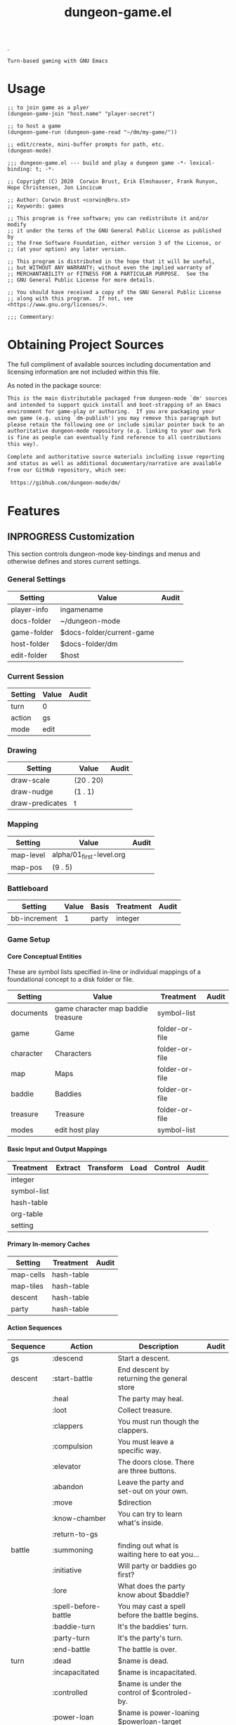#+TITLE: dungeon-game.el
#+OPTIONS: broken-links:t num:nil H:8

# Copyright (C) 2020 Corwin Brust, Erik C. Elmshauser, Jon Lincicum, Hope Christiansen


# logo image just floats left.  Github does a nicer job than htmlize
# so don't work about imaage overlapping first two text blocks in the
# HTML output; it is just for preview purposes.  Travis-ci makes the
# real .el and github creates the key documentation for review prior
# to download and install at which point prefer the help system.
.
#+HTML: <a href=https://github.com/mplscorwin/dungeon-mode/><img src="https://github.com/mplscorwin/dungeon-mode/raw/master/M-Dungeon-Logo-final.png" align="right"></a>

# print a description at the top for GitHub
# CEZB <pre /> looks cool here.

#+NAME: dungeon-game-project-description
#+BEGIN_SRC text
Turn-based gaming with GNU Emacs
#+END_SRC

* Usage
:PROPERTIES:
:TOC: ignore
:END:

#+BEGIN_SRC elisp :tangle no
  ;; to join game as a plyer
  (dungeon-game-join "host.name" "player-secret")

  ;; to host a game
  (dungeon-game-run (dungeon-game-read "~/dm/my-game/"))

  ;; edit/create, mini-buffer prompts for path, etc.
  (dungeon-mode)
#+END_SRC

#+BEGIN_SRC elisp padline:no :exports none
;;; dungeon-game.el --- build and play a dungeon game -*- lexical-binding: t; -*-

;; Copyright (C) 2020  Corwin Brust, Erik Elmshauser, Frank Runyon, Hope Christensen, Jon Lincicum

;; Author: Corwin Brust <corwin@bru.st>
;; Keywords: games

;; This program is free software; you can redistribute it and/or modify
;; it under the terms of the GNU General Public License as published by
;; the Free Software Foundation, either version 3 of the License, or
;; (at your option) any later version.

;; This program is distributed in the hope that it will be useful,
;; but WITHOUT ANY WARRANTY; without even the implied warranty of
;; MERCHANTABILITY or FITNESS FOR A PARTICULAR PURPOSE.  See the
;; GNU General Public License for more details.

;; You should have received a copy of the GNU General Public License
;; along with this program.  If not, see <https://www.gnu.org/licenses/>.

;;; Commentary:
#+end_src

* Obtaining Project Sources

The full compliment of available sources including documentation and
licensing information are not included within this file.

As noted in the package source:

#+name: attribution-and-source-pointer
#+begin_src org :tangle no :padline no
  This is the main distributable packaged from dungeon-mode `dm' sources
  and intended to support quick install and boot-strapping of an Emacs
  environment for game-play or authoring.  If you are packaging your
  own game (e.g. using `dm-publish') you may remove this paragraph but
  please retain the following one or include similar pointer back to an
  authoritative dungeon-mode repository (e.g. linking to your own fork
  is fine as people can eventually find reference to all contributions
  this way).

  Complete and authoritative source materials including issue reporting
  and status as well as additional documentary/narrative are available
  from our GitHub repository, which see:

   https://gibhub.com/dungeon-mode/dm/
#+END_SRC

* Contents                                                         :noexport:
:PROPERTIES:
:TOC:    this
:END:
-  [[#obtaining-project-sources][Obtaining Project Sources]]
-  [[#features][Features]]
  -  [[#customization][Customization]]
  -  [[#other-variables][Other Variables]]
  -  [[#utilities][Utilities]]
  -  [[#functions][Functions]]
  -  [[#class-definitions][Class Definitions]]
    -  [[#dm-source][dm-source]]
      -  [[#dont-hard-code-lines-see-httpsorgmodeorgmanualadvanced-configurationhtml][don't hard-code :LINES, see: https://orgmode.org/manual/Advanced-configuration.html]]
  -  [[#interactive-functions][Interactive Functions]]
  -  [[#minor-modes][Minor Modes]]
  -  [[#major-modes][Major Modes]]
-  [[#additional-commentary][Additional Commentary]]
-  [[#packaging-configuration][Packaging Configuration]]
  -  [[#file-local-properties][File-local properties]]
  -  [[#file-local-variables][File-local variables]]

* Features

#+NAME: elisp-body
#+BEGIN_SRC elisp :exports none
;;; Code:
#+END_SRC

** INPROGRESS Customization
   :PROPERTIES:
   :ETL: cells
   :END:

   This section controls dungeon-mode key-bindings and menus and
   otherwise defines and stores current settings.

*** General Settings

#+TBLNAME: dungeon-mode
| Setting     | Value                     | Audit |
|-------------+---------------------------+-------|
| player-info | ingamename                |       |
| docs-folder | ~/dungeon-mode            |       |
| game-folder | $docs-folder/current-game |       |
| host-folder | $docs-folder/dm           |       |
| edit-folder | $host                     |       |
|-------------+---------------------------+-------|

*** Current Session

| Setting | Value | Audit |
|---------+-------+-------|
| turn    | 0     |       |
| action  | gs    |       |
| mode    | edit  |       |
|---------+-------+-------|

*** Drawing

| Setting         | Value     | Audit |
|-----------------+-----------+-------|
| draw-scale      | (20 . 20) |       |
| draw-nudge      | (1 . 1)   |       |
| draw-predicates | t         |       |
|-----------------+-----------+-------|

*** Mapping

| Setting   | Value                    | Audit |
|-----------+--------------------------+-------|
| map-level | alpha/01_first-level.org |       |
| map-pos   | (9 . 5)                  |       |
|-----------+--------------------------+-------|

*** Battleboard

| Setting      | Value | Basis | Treatment | Audit |
|--------------+-------+-------+-----------+-------|
| bb-increment |     1 | party | integer   |       |
|--------------+-------+-------+-----------+-------|

*** Game Setup

**** Core Conceptual Entities

     These are symbol lists specified in-line or individual mappings
     of a foundational concept to a disk folder or file.

| Setting   | Value                              | Treatment      | Audit |
|-----------+------------------------------------+----------------+-------|
| documents | game character map baddie treasure | symbol-list    |       |
| game      | Game                               | folder-or-file |       |
| character | Characters                         | folder-or-file |       |
| map       | Maps                               | folder-or-file |       |
| baddie    | Baddies                            | folder-or-file |       |
| treasure  | Treasure                           | folder-or-file |       |
| modes     | edit host play                     | symbol-list    |       |

**** Basic Input and Output Mappings

| Treatment   | Extract | Transform | Load | Control | Audit |
|-------------+---------+-----------+------+---------+-------|
| integer     |         |           |      |         |       |
| symbol-list |         |           |      |         |       |
| hash-table  |         |           |      |         |       |
| org-table   |         |           |      |         |       |
| setting     |         |           |      |         |       |
|-------------+---------+-----------+------+---------+-------|

**** Primary In-memory Caches

| Setting   | Treatment  | Audit |
|-----------+------------+-------|
| map-cells | hash-table |       |
| map-tiles | hash-table |       |
| descent   | hash-table |       |
| party     | hash-table |       |

**** Action Sequences

| Sequence | Action                 | Description                                    | Audit |
|----------+------------------------+------------------------------------------------+-------|
| gs       | :descend               | Start a descent.                               |       |
| descent  | :start-battle          | End descent by returning the general store     |       |
|          | :heal                  | The party may heal.                            |       |
|          | :loot                  | Collect treasure.                              |       |
|          | :clappers              | You must run though the clappers.              |       |
|          | :compulsion            | You must leave a specific way.                 |       |
|          | :elevator              | The doors close. There are three buttons.      |       |
|          | :abandon               | Leave the party and set-out on your own.       |       |
|          | :move                  | $direction                                     |       |
|          | :know-chamber          | You can try to learn what's inside.            |       |
|          | :return-to-gs          |                                                |       |
| battle   | :summoning             | finding out what is waiting here to eat you... |       |
|          | :initiative            | Will party or baddies go first?                |       |
|          | :lore                  | What does the party know about $baddie?        |       |
|          | :spell-before-battle   | You may cast a spell before the battle begins. |       |
|          | :baddie-turn           | It's the baddies' turn.                        |       |
|          | :party-turn            | It's the party's turn.                         |       |
|          | :end-battle            | The battle is over.                            |       |
| turn     | :dead                  | $name is dead.                                 |       |
|          | :incapacitated         | $name is incapacitated.                        |       |
|          | :controlled            | $name is under the control of $controled-by.   |       |
|          | :power-loan            | $name is power-loaning $powerloan-target       |       |
|          | :changing-places       | $name is moving to the $line line.             |       |
|          | :flee                  | They party can try to leave the battle.        |       |
|          | :swing                 |                                                |       |
| save     | :divine-protection     | You experience a sensation of gratitude.       |       |
|          | :magical-protection    | You feel protected.                            |       |
|          | :mundane-protection    | You feel protected.                            |       |
|          | :ghod-call-before-save | Try for divine intervention?                   |       |
|          | :roll-save             |                                                |       |
|          | :collateral-damage     |                                                |       |
| death    | :ubik-autorigged       | Your ubik goes off.                            |       |
|          | :dying-wish            | Make a wish.                                   |       |
|          | :dying-curse           | You may curse now.                             |       |
|          | :death-chop            | You may take a final swing.                    |       |
| counter  | :counter-start         |                                                |       |
|          | :counter-set           |                                                |       |
|          | :counter-tick          |                                                |       |
|          | :counter-expire        |                                                |       |

# not sure about these next couple

| Control | Basis     | Treatment  |
|---------+-----------+------------|
| setting | immutable | hash-table |
|         |           |            |

| Actor     | Extract              | Transform          | Load                        | Context        | Audit |
|-----------+----------------------+--------------------+-----------------------------+----------------+-------|
| game      | dm-game-extract      |                    |                             |                |       |
| :setting  |                      | dm-game-xform      | dm-game-load-org-table      |                |       |
| :apply    |                      |                    | dm-game-apply               | turn           |       |
| map       | dm-map-extract       |                    |                             |                |       |
| :tile     |                      | dm-map-xform-tiles |                             |                |       |
| :cell     |                      | dm-map-xform-cells |                             |                |       |
| :level    |                      |                    | dm-map-draw                 |                |       |
|           |                      |                    | dm-map-move                 | map-pos turn   |       |
|           |                      |                    | dm-map-info                 | map-pos        |       |
|-----------+----------------------+--------------------+-----------------------------+----------------+-------|
| baddie    | dm-baddie-extract    | dm-baddie-xform    |                             |                |       |
| :select   |                      |                    | dm-baddie-select            |                |       |
| :apply    |                      |                    | dm-baddie-apply             | turn           |       |
|-----------+----------------------+--------------------+-----------------------------+----------------+-------|
| character | dm-character-extract | dm-character-xform |                             |                |       |
| :apply    |                      |                    | dm-character-apply          | turn           |       |
|-----------+----------------------+--------------------+-----------------------------+----------------+-------|
| treasure  | dm-treasure-extract  | dm-treasure-xform  |                             |                |       |
| :apply    |                      |                    | dm-treasure-apply-baddie    | baddie turn    |       |
|           |                      |                    | dm-treasure-apply-character | character turn |       |


#+BEGIN_SRC elisp :noweb yes
  ;;; customize

  (defgroup dungeon-mode ()
    "<<dungeon-game-project-description>>"
    :group 'games)

  (defcustom dm-base-path nil
    "Root folder for all saved game materials."
    :type 'string)

  (defcustom dm-dungeon-master-info nil
    "Your identity to players."
    :type 'sexp)

  (defcustom dm-player-info-alist nil
    "Your identity as a player.

  List cons cells (alist) in the form:
    ( GAME . DM-PLAYER )

  Where GAME is a valid symbol name and DM-PLAYER is the
  player-info structure as a vector (e.g. as from (`dm-player')
  or a cloneable instance object of class/super dm-player, or as
  or a string containg either a fully-qualified
  file-name (e.g. \"^/\") or a file-name with a path relititive to
  `dm-base-path' (e.g. \"^[^/]\").")

    (defvar dm-pc-alist nil
      "Global auto-complete support for `dm-player-character'.

    Entries are similar to, e.g. `dm-table-alist' notwithstanding
    references are to `dm-player-character' and `dm-defpc' vs
    corrisponding table related interfaces mentioned."
    :type 'alist)
#+end_src


** TODO Other Variables

#+BEGIN_SRC elisp
  ;;; vars

  (defvar dm-host-dm nil
    "The identity of your host when playing.

  Generally matches `dm-dungeon-master-info' when you are the
  Dungon Master and contains someone else's info otherwise.")

  (defvar dm-host nil "The host Emacs server.")

  (defvar dm-sources-path "~/games/dungeon/sources"
    "Local save path for source material.")

  (defvar dm-notes-path "~/games/dungeon/campaigns"
    "Local save path for player materials.

  Any game notes saved localally while playing (not as the DM) are
  by default placed in this folder.")

  (defvar dm-journal-path "~/games/dungeon/campaigns"
    "Local save path for game specific DM materials.

  The game journal as well as any game specific rules or notes
  while acting as DM are by default placed in this folder.")

  (defvar dm-table-alist nil
    "Global auto-complete support for the `dm-table' context.

  Entries are in the form ( SYMBOL . TABLE-DEF ) where SYMBOL is a
  valid symbol name and TABLE-DEF is the table structure as a
  vector (e.g. as from `dm-deftable') or a cloneable instance
  object with dm-table as class/super or a string containg either a
  fully-qualified file-name (e.g. \"^/\") or a file-name with a
  path relititive to `dm-journal-path' (e.g. \"^[^/]\").")

  (defvar dm-pc-alist nil
    "Global auto-complete support for `dm-player-character'.

  Entries are similar to, e.g. `dm-table-alist' notwithstanding
  references are to `dm-player-character' and `dm-defpc' vs
  the corrisponding table related functions mentioned.")

#+end_src

** TODO Utilities

** TODO Functions

** TODO Class Definitions

#+NAME: elisp-body--defclass :export no
#+BEGIN_SRC elisp :export no
;;; classes with eieio

(require 'eieio)
(require 'eieio-base)
#+END_SRC

#+NAME: elisp-body--defclass--dm-source

*** dm-source

    Generic representation of game source.

    DATA may be at any level of abstraction.  In the context of
    `org-mode' this could mean a cell, row, or column within a table,
    an entire table, an hl with or without content and sub-sections,
    or the entire document.  Instance do not retain any association to
    their originating buffers or files -if any- which handling of is
    generally left to modes and otherwise the general behaviors of Emacs.

    DOCSTRING is documentation for the Dungeon Master to help
    use/apply and extend the source element. DOCSTRING defaults to the
    value or result of DATA when omitted and given DATA is a raw data
    value, expression, or function receiving no args.

    NARRATIVE is an additional doc-string suitable for display to
    players in tool-tips and built in help. E.g. Spoiler free help.


#+BEGIN_SRC elisp :export no
(defclass dm-source (eieio-named)
  ((data      :initarg :data :docstring
	      "Raw source data.")
   (docstring :initarg :docstring :docstring
	      "Help or information for Dungeon Masters.")
   (narrative :initarg :narrative :docstring
	      "Help or information for players."))
  "<<<[ how-to? this-hl-title ]>>>

<<<[ how-to? this-hl-body-first-paragraph ]>>>")
#+END_SRC

**** TODO don't hard-code :LINES, see: https://orgmode.org/manual/Advanced-configuration.html
# #+header: :exports code
# +INCLUDE: "src/classes.el" src elisp :LINES "26-88" :tangle dungeon-game.org append
# #+INCLUDE: "src/classes.el" export :LINES "26-88"

# CEZB: can't get it into the tangled? new plan.
# C-c ' then: M-x flycheck-disable-checker RET emacs-lisp-checkdoc RET
# so we'll have to see about all that... :CEZB

#+BEGIN_SRC elisp :padline yes
  (defclass dm-player (eieio-named)
    ((host   :initarg :host :docstring
	     "Remote host/IP and port.")
     (secret :initarg :secret :docstring
	     "Remote access credential."))
    "Personal information about you or others.

  elisp: none")

  (defclass dm-player-buffer (dm-source)
    ((player :initarg :player)
     (frame  :initarg :frame)
     (window :initarg :window)
     (buffer :initarg :buffer)
     ;;narrow? transient-mark? either? both?
     (region :initarg :region)
     (buffer-file-p :initarg :savep)

     (p-mode :initarg :player-mode
	     :docstring "Control string for remote user.")
     (mode   :initarg :mode
	     :docstring "Remote update control string."))
    "Represting a remote buffer.

  elisp: region buffer window frame")

  (defclass dm-source-ref (dm-source)
    ((file   :initarg :local-working-file)
     (source :initarg :source)
     (buffers :initarg :buffers))
    "Map of source and working file to players' buffers.

  elisp: buffer-file buffer-content")

  (defclass dm-aspect (dm-source)
    ((kinds :initarg :kinds)
     (sources :initarg :souces))
    "Property sets; E.g. treasure types, character races, etc.

  elisp: symbol-properties with pre-set value options")

  (defclass dm-unique-aspect (dm-aspect) ((refs :initarg :refs))
    "Global property set, e.g. player characters, uniques, etc.

  elisp: globally defined symbols ")

  (defclass dm-play-session ()
    ((players :initarg :players)
     (sources :initarg :sources)
     (buffers :initarg :buffers)
     (refs    :initarg :refs)
     (action  :initarg :next-action))
    "Represents a single play session, in progress or after the fect.")

  ;; (defclass dm-templateclas ()
  ;;   (())
  ;;   "TODO docstring for dm-templateclas.")
#+END_SRC

** TODO Interactive Functions

** TODO Minor Modes

** TODO Major Modes

* Additional Commentary

Target specific forms or commentary come just before the elisp footer.

# No target dependant forms yet.  Yay!

#+NAME: elisp-footer
#+BEGIN_SRC elisp padline:no :exports none

(provide 'dungeon-game)
;;; dungeon-game.el ends here
#+END_SRC

* COMMENT Packaging Configuration

  Babel setup gratefully snipped from [[https://raw.githubusercontent.com/alphapapa/unpackaged.el/master/README.org][unpackaged.el]].

#+BEGIN_QUOTE

  I love Emacs and Org mode.  This makes it so easy to make the
  document...alive!  And automated!  Beautiful.

#+END_QUOTE

** File-local properties

#+PROPERTY: header-args:elisp :tangle dungeon-game.el
#+KEYWORDS: games
#+TAGS: { TODO(t)  INPROGRESS(p) MPTP(c) }
#+TAGS: { Corwin(C)  Erik(E) }

** File-local variables

# Local Variables:
# eval: (require 'org-make-toc)
# eval: (unpackaged/org-export-html-with-useful-ids-mode 1)
# before-save-hook: org-make-toc
# after-save-hook: (lambda nil (org-babel-tangle) (org-html-export-to-html))
# org-export-with-properties: ()
# org-export-with-title: t
# org-export-with-broken-links: t
# org-id-link-to-org-use-id: nil
# org-export-initial-scope: buffer
# elisp-format-newline-keyword-except-list: (:initarg)
# End:

#  LocalWords:  DOCSTRING
